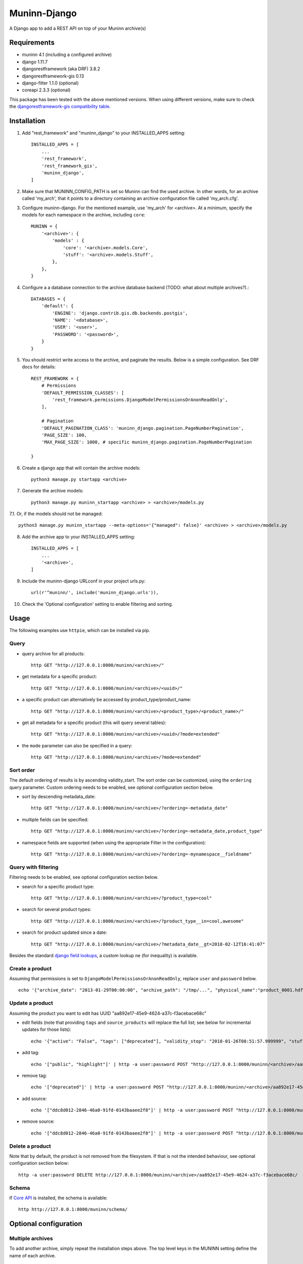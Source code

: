 =============
Muninn-Django
=============

A Django app to add a REST API on top of your Muninn archive(s)


------------
Requirements
------------

- muninn 4.1 (including a configured archive)
- django 1.11.7
- djangorestframework (aka DRF) 3.8.2
- djangorestframework-gis 0.13
- django-filter 1.1.0 (optional)
- coreapi 2.3.3 (optional)

This package has been tested with the above mentioned versions.
When using different versions, make sure to check the `djangorestframework-gis compatibility table <https://github.com/djangonauts/django-rest-framework-gis#compatibility-with-drf-django-and-python>`_.

------------
Installation
------------

1. Add "rest_framework" and "muninn_django" to your INSTALLED_APPS setting::

    INSTALLED_APPS = [
        ...
        'rest_framework',
        'rest_framework_gis',
        'muninn_django',
    ]

2. Make sure that MUNINN_CONFIG_PATH is set so Muninn can find the used archive. In other words, for an archive called 'my_arch', that it points to a directory containing an archive configuration file called 'my_arch.cfg'.

3. Configure muninn-django. For the mentioned example, use 'my_arch' for <archive>. At a minimum, specify the models for each namespace in the archive, including ``core``::

    MUNINN = {
        '<archive>': {
            'models' : {
                'core': '<archive>.models.Core',
                'stuff': '<archive>.models.Stuff',
            },
        },
    }

4. Configure a a database connection to the archive database backend (TODO: what about multiple archives?).::

    DATABASES = {
        'default': {
            'ENGINE': 'django.contrib.gis.db.backends.postgis',
            'NAME': '<database>',
            'USER': '<user>',
            'PASSWORD': '<password>',
        }
    }

5. You should restrict write access to the archive, and paginate the results. Below is a simple configuration. See DRF docs for details::

    REST_FRAMEWORK = {
        # Permissions
        'DEFAULT_PERMISSION_CLASSES': [
            'rest_framework.permissions.DjangoModelPermissionsOrAnonReadOnly',
        ],

        # Pagination
        'DEFAULT_PAGINATION_CLASS': 'muninn_django.pagination.PageNumberPagination',
        'PAGE_SIZE': 100,
        'MAX_PAGE_SIZE': 1000, # specific muninn_django.pagination.PageNumberPagination

    }


6. Create a django app that will contain the archive models::

    python3 manage.py startapp <archive>

7. Generate the archive models::

    python3 manage.py muninn_startapp <archive> > <archive>/models.py

7.1. Or, if the models should not be managed::

    python3 manage.py muninn_startapp --meta-options='{"managed": false}' <archive> > <archive>/models.py

8. Add the archive app to your INSTALLED_APPS setting::

    INSTALLED_APPS = [
        ...
        '<archive>',
    ]

9. Include the muninn-django URLconf in your project urls.py::

    url(r'^muninn/', include('muninn_django.urls')),

10. Check the 'Optional configuration' setting to enable filtering and sorting.



----------------------
Usage
----------------------

The following examples use ``httpie``, which can be installed via pip.

Query
~~~~~~~~~~~~~~~~~~~~~~~~~~~~~

- query archive for all products::

    http GET "http://127.0.0.1:8000/muninn/<archive>/"

- get metadata for a specific product::

    http GET "http://127.0.0.1:8000/muninn/<archive>/<uuid>/"

- a specific product can alternatively be accessed by product_type/product_name::

    http GET "http://127.0.0.1:8000/muninn/<archive>/<product_type>/<product_name>/"

- get all metadata for a specific product (this will query several tables)::

    http GET "http://127.0.0.1:8000/muninn/<archive>/<uuid>/?mode=extended"

- the ``mode`` parameter can also be specified in a query::

    http GET "http://127.0.0.1:8000/muninn/<archive>/?mode=extended"


Sort order
~~~~~~~~~~~~~~~~~~~~~~~~~~~~~
The default ordering of results is by ascending validity_start.
The sort order can be customized, using the ``ordering`` query parameter.
Custom ordering needs to be enabled, see optional configuration section below.

- sort by descending metadata_date::

    http GET "http://127.0.0.1:8000/muninn/<archive>/?ordering=-metadata_date"

- multiple fields can be specified::

    http GET "http://127.0.0.1:8000/muninn/<archive>/?ordering=-metadata_date,product_type"

- namespace fields are supported (when using the appropriate Filter in the configuration)::

    http GET "http://127.0.0.1:8000/muninn/<archive>/?ordering=-mynamespace__fieldname"


Query with filtering
~~~~~~~~~~~~~~~~~~~~~~~~~~~~~
Filtering needs to be enabled, see optional configuration section below.

- search for a specific product type::

    http GET "http://127.0.0.1:8000/muninn/<archive>/?product_type=cool"

- search for several product types::

    http GET "http://127.0.0.1:8000/muninn/<archive>/?product_type__in=cool,awesome"

- search for product updated since a date::

    http GET "http://127.0.0.1:8000/muninn/<archive>/?metadata_date__gt=2018-02-12T16:41:07"

Besides the standard `django field lookups <https://docs.djangoproject.com/en/1.11/ref/models/querysets/#field-lookups>`_, a custom lookup ``ne`` (for inequality) is available.

Create a product
~~~~~~~~~~~~~~~~~~~~~~~~~~~~~

Assuming that permissions is set to ``DjangoModelPermissionsOrAnonReadOnly``, replace ``user`` and ``password`` below.

::

    echo '{"archive_date": "2013-01-29T00:00:00", "archive_path": "/tmp/...", "physical_name":"product_0001.hdf", "product_name":"product_0001", "product_type": "simple", "tags": ["public"]}' | http -a user:password POST "http://127.0.0.1:8000/muninn/<archive>/"


Update a product
~~~~~~~~~~~~~~~~~~~~~~~~~~~~~

Assuming the product you want to edit has UUID "aa892e17-45e9-4624-a37c-f3acebace68c"

- edit fields (note that providing ``tags`` and ``source_products`` will replace the full list; see below for incremental updates for those lists)::

    echo '{"active": "False", "tags": ["deprecated"], "validity_stop": "2018-01-26T08:51:57.999999", "stuff": {"stuff_1": "Hellow", "stuff_2": -1}}' | http -a user:password PATCH "http://127.0.0.1:8000/muninn/<archive>/aa892e17-45e9-4624-a37c-f3acebace68c/"

- add tag::

    echo '["public", "highlight"]' | http -a user:password POST "http://127.0.0.1:8000/muninn/<archive>/aa892e17-45e9-4624-a37c-f3acebace68c/tag/"

- remove tag::

    echo '["deprecated"]' | http -a user:password POST "http://127.0.0.1:8000/muninn/<archive>/aa892e17-45e9-4624-a37c-f3acebace68c/untag/"

- add source::

    echo '["ddc8d012-2846-46a0-91fd-0143baaee2f8"]' | http -a user:password POST "http://127.0.0.1:8000/muninn/<archive>/aa892e17-45e9-4624-a37c-f3acebace68c/link/"

- remove source::

    echo '["ddc8d012-2846-46a0-91fd-0143baaee2f8"]' | http -a user:password POST "http://127.0.0.1:8000/muninn/<archive>/aa892e17-45e9-4624-a37c-f3acebace68c/unlink/"


Delete a product
~~~~~~~~~~~~~~~~~~~~~~~~~~~~~

Note that by default, the product is not removed from the filesystem. If that is not the intended behaviour, see optional configuration section below::

    http -a user:password DELETE http://127.0.0.1:8000/muninn/<archive>/aa892e17-45e9-4624-a37c-f3acebace68c/


Schema
~~~~~~~~~~~~~~~~~~~~~~~~~~~~~
If `Core API <http://www.coreapi.org/>`_ is installed, the schema is available::

    http http://127.0.0.1:8000/muninn/schema/


----------------------
Optional configuration
----------------------

Multiple archives
~~~~~~~~~~~~~~~~~~~~~~~~~~~~~
To add another archive, simply repeat the installation steps above. The top level keys in the MUNINN setting define the name of each archive.


Custom URLs
~~~~~~~~~~~~~~~~~~~~~~~~~~~~~
The default configuration::

    url(r'^muninn/', include('muninn_django.urls')),

adds all archives under a common URL path ``muninn``, so the URLs for each archive will be ``muninn/archive1/``, ``muninn/archive2/``, etc.

To customize, this behaviour, create a ``<archive>/urls.py``::

    from django.conf.urls import url, include
    from muninn_django.routers import MuninnRouter

    router = MuninnRouter()
    router.register_muninn('<archive>', prefix='data')
    urlpatterns = [
        url(r'^', include(router.urls))
    ]

and use that in the project urls.py::

    url(r'^api/', include('<archive>.urls')),

In this example, the URL path for this archive will be ``api/data/``.
Note the prefix can be omitted, in which case the URL path will be ``api/`` (might make sense if there is a single archive).
In that case, the following shortand can be used in the project urls.py (no need for a separate <archive>/urls.py)::

    url(r'^api/', include(MuninnRouter('<archive>').urls)),


Custom serializers
~~~~~~~~~~~~~~~~~~~~~~~~~~~~~
By default, two serializers are defined:
    - ``default`` returns just the ``core`` namespace fields.
    - ``extended`` returns the full metadata: all namespaces, tags and source products.

The serializer is chosen through the ``mode`` request parameter.

If you want to customize serializers, you'll have to specify the ``serializers`` key in the archive ``MUNINN`` setting. Below is the default configuration::

    MUNINN = {
        '<archive>': {
            ...
            'serializers' : {
                'default': 'muninn_django.serializers.ProductCoreSerializer',
                'extended': 'muninn_django.serializers.ProductCompleteSerializer',
            },
        },
    }


Disable fields
~~~~~~~~~~~~~~~~~~~~~~~~~~~~~
By default, all namespace fields are available. To disable some fields across all serializers, use::

    MUNINN = {
        '<archive>': {
            ...
            'disabled_fields': {
                'core': ['active', 'archive_date', 'archive_path', ],
            },
        },
    }


Sorting
~~~~~~~~~~~~~~~~~~~~~~~~~~~~~
To enable sorting, add ``rest_framework.filters.OrderingFilter`` to ``DEFAULT_FILTER_BACKENDS`` setting::

    REST_FRAMEWORK = {
    ...
        # Filtering
        'DEFAULT_FILTER_BACKENDS': [
            'muninn_django.filters.RelatedOrderingFilter',
        ]

``RelatedOrderingFilter`` extends the built-in filter to support ordering by fields in related models, using the Django ORM __ notation. If you don't care about that, you stick to the built-in filter::

    REST_FRAMEWORK = {
    ...
        # Filtering
        'DEFAULT_FILTER_BACKENDS': [
            'rest_framework.filters.OrderingFilter', 
        ],


Filtering
~~~~~~~~~~~~~~~~~~~~~~~~~~~~~
To enable filtering:

1. Install ``django-filter`` and instruct DRF to use it::

    REST_FRAMEWORK = {
    ...
        # Filtering
        'DEFAULT_FILTER_BACKENDS': [
            'django_filters.rest_framework.DjangoFilterBackend', 
        ],

2. Add it to the INSTALLED_APPS setting. This is necessary for the browsable API::

    INSTALLED_APPS = [
        ...
        'django_filters',
    ]

3. Optionally, disable some lookups for a particular archive::

    MUNINN = {
        '<archive>': {
            ...
            'disabled_lookups' : ['search', 'regex', 'iregex', ],
        },
    }


Remove products from filesystem
~~~~~~~~~~~~~~~~~~~~~~~~~~~~~~~

1. Add a ``root`` setting to the archive configuration::

    MUNINN = {
        '<archive>': {
            'root' : '/path/to/archive/root',
            ...
        },
    }

2. Edit/add an AppConfig instance in ``<archive>/apps.py``::

    from django.apps import AppConfig
    from muninn_django.signals import django_signals_connect

    class MyAppConfig(AppConfig):
        name = '<archive>'
        def ready(self):
            django_signals_connect('<archive>')

3. Make sure this AppConfig is in use, either by specifying it in ``INSTALLED_APPS``::

    INSTALLED_APPS = [
        ...
        '<archive>.apps.MyAppConfig',
    ]

or making it the default in ``<archive>/__init.py``::

    default_app_config = '<archive>.apps.MyAppConfig'


Custom behaviour
~~~~~~~~~~~~~~~~~~~~~~~~~~~~~
If the default behaviour doesn't suit you, you'll have to

1. write your own ViewSet class::

    class ProductViewSet(muninn_django.views.ProductViewSet):
        muninn_archive = '<archive>'
        queryset = Core.objects.all()

2. configure it::

    MUNINN = {
        '<archive>': {
            ...
            'view': '<archive>.views.ProductViewSet',
        },
    }

(Non-exhaustive) list of possible customizations:
    - custom filtering (see DRF docs)

    - specify permission classes for a specific archive in a multi-archive deployment (see DRF docs)

    - constrain the queryset to exclude partially ingested products::

        queryset = Core.objects.filter(active=True)

    - constrain the queryset if a user is not authenticated::

        def get_queryset(self):
            queryset = super(ProductViewSet, self).get_queryset()

            # only logged-in users have access to all product types
            user = self.request.user
            if not user.is_authenticated:
                queryset = queryset.filter(product_type__in=PUBLIC_PRODUCT_TYPES)

            return queryset


Database Migrations
~~~~~~~~~~~~~~~~~~~~~~~~~~~~~
You can use django migrations to handle changes in the muninn namespaces. Note that:
    - the initial tables must be created by ``muninn-prepare``
    - muninn-django will ignore Geometry data types, to add such a field you'll have to issue the SQL command manually

1. Initialize the migrations::

    python3 manage.py makemigrations <archive>
    python3 manage.py migrate --fake-initial <archive>

2. Update models.py to match the desired state of the database (if the muninn definition has already been updated, you should be able to use ``muninn_startapp``)

3. Apply migrations as usual in django::

    python3 manage.py makemigrations <archive>
    python3 manage.py migrate <archive>


--------------
CAVEATS
--------------

custom namespace restrictions
~~~~~~~~~~~~~~~~~~~~~~~~~~~~~

Custom namespace names are restricted: can't use core namespace field names.
Reason: django model mapping

core namespace restrictions
~~~~~~~~~~~~~~~~~~~~~~~~~~~~~

(Future) core namespace field names are restricted: can't use the following:
    - tag
    - source_product
    - derived_product
    - mode

Reason: the names are used as GET parameters, and would clash with filtering

Writable data
~~~~~~~~~~~~~~~~~~~~~~~~~~~~~

``metadata_date`` is defined as read-only; its value is set whenever there is a write access.
All other fields are writable.

---------------
Troubleshooting
---------------

Sqlite database settings
~~~~~~~~~~~~~~~~~~~~~~~~~~~~~
Under python 3, using the default engine ``django.db.backends.sqlite3`` works, but under python 2 that will fail for write operations. Use ``django.contrib.gis.db.backends.spatialite`` instead. You might also have to set SPATIALITE_LIBRARY_PATH::

    SPATIALITE_LIBRARY_PATH = 'mod_spatialite'
    DATABASES = {
        'default': {
            'ENGINE': 'django.contrib.gis.db.backends.spatialite',
            ...

